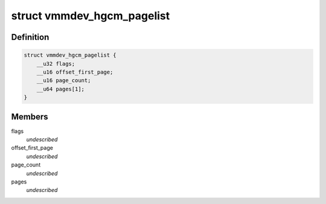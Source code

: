 .. -*- coding: utf-8; mode: rst -*-
.. src-file: include/uapi/linux/vbox_vmmdev_types.h

.. _`vmmdev_hgcm_pagelist`:

struct vmmdev_hgcm_pagelist
===========================

.. c:type:: struct vmmdev_hgcm_pagelist

    VMMDEV_HGCM_PARM_TYPE_PAGELIST parameters point to this structure to actually describe the buffer.

.. _`vmmdev_hgcm_pagelist.definition`:

Definition
----------

.. code-block:: c

    struct vmmdev_hgcm_pagelist {
        __u32 flags;
        __u16 offset_first_page;
        __u16 page_count;
        __u64 pages[1];
    }

.. _`vmmdev_hgcm_pagelist.members`:

Members
-------

flags
    *undescribed*

offset_first_page
    *undescribed*

page_count
    *undescribed*

pages
    *undescribed*

.. This file was automatic generated / don't edit.

